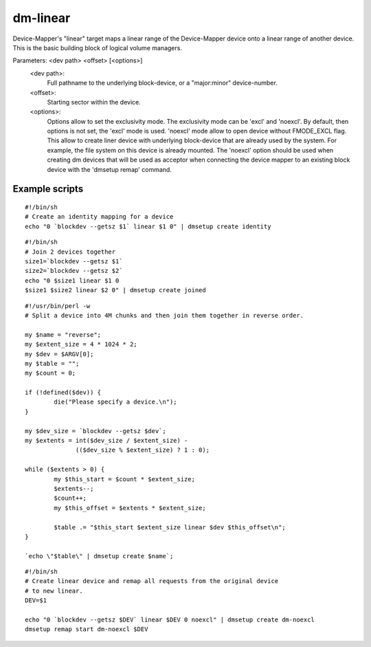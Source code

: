=========
dm-linear
=========

Device-Mapper's "linear" target maps a linear range of the Device-Mapper
device onto a linear range of another device.  This is the basic building
block of logical volume managers.

Parameters: <dev path> <offset> [<options>]
    <dev path>:
        Full pathname to the underlying block-device, or a
        "major:minor" device-number.
    <offset>:
        Starting sector within the device.
    <options>:
        Options allow to set the exclusivity mode. The exclusivity mode
        can be 'excl' and 'noexcl'. By default, then options is not set,
        the 'excl' mode is used. 'noexcl' mode allow to open device
        without FMODE_EXCL flag. This allow to create liner device with
        underlying block-device that are already used by the system. For
        example, the file system on this device is already mounted.
        The 'noexcl' option should be used when creating dm devices that
        will be used as acceptor when connecting the device mapper to an
        existing block device with the 'dmsetup remap' command.


Example scripts
===============

::

  #!/bin/sh
  # Create an identity mapping for a device
  echo "0 `blockdev --getsz $1` linear $1 0" | dmsetup create identity

::

  #!/bin/sh
  # Join 2 devices together
  size1=`blockdev --getsz $1`
  size2=`blockdev --getsz $2`
  echo "0 $size1 linear $1 0
  $size1 $size2 linear $2 0" | dmsetup create joined

::

  #!/usr/bin/perl -w
  # Split a device into 4M chunks and then join them together in reverse order.

  my $name = "reverse";
  my $extent_size = 4 * 1024 * 2;
  my $dev = $ARGV[0];
  my $table = "";
  my $count = 0;

  if (!defined($dev)) {
          die("Please specify a device.\n");
  }

  my $dev_size = `blockdev --getsz $dev`;
  my $extents = int($dev_size / $extent_size) -
                (($dev_size % $extent_size) ? 1 : 0);

  while ($extents > 0) {
          my $this_start = $count * $extent_size;
          $extents--;
          $count++;
          my $this_offset = $extents * $extent_size;

          $table .= "$this_start $extent_size linear $dev $this_offset\n";
  }

  `echo \"$table\" | dmsetup create $name`;

::

  #!/bin/sh
  # Create linear device and remap all requests from the original device
  # to new linear.
  DEV=$1

  echo "0 `blockdev --getsz $DEV` linear $DEV 0 noexcl" | dmsetup create dm-noexcl
  dmsetup remap start dm-noexcl $DEV
